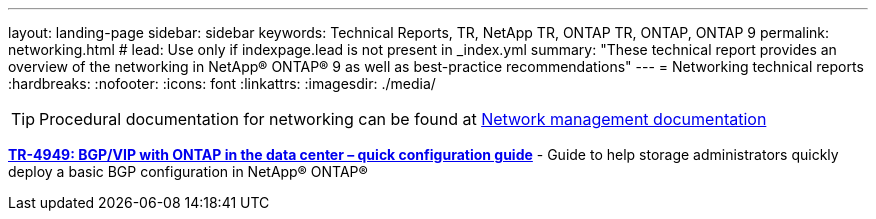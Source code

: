 ---
layout: landing-page
sidebar: sidebar
keywords: Technical Reports, TR, NetApp TR, ONTAP TR, ONTAP, ONTAP 9
permalink: networking.html
# lead: Use only if indexpage.lead is not present in _index.yml
summary: "These technical report provides an overview of the networking in NetApp® ONTAP® 9 as well as best-practice recommendations"
---
= Networking technical reports
:hardbreaks:
:nofooter:
:icons: font
:linkattrs:
:imagesdir: ./media/

[TIP]
====
Procedural documentation for networking can be found at link:https://docs.netapp.com/us-en/ontap/network-management/index.html[Network management documentation]
====

// Jan 2016 - <9.0 - Kris Lippe 
//*link:https://www.netapp.com/pdf.html?item=/media/16885-tr-4182pdf.pdf[TR-4182: Ethernet storage design considerations and best practices for ONTAP^]* - This technical report describes the implementation of NetApp® ONTAP® network configurations. It provides common ONTAP network deployment scenarios and recommends networking best practices as they pertain to a ONTAP environment.

//
*link:https://www.netapp.com/pdf.html?item=/media/79703-TR-4949.pdf[TR-4949: BGP/VIP with ONTAP in the data center – quick configuration guide^]* - Guide to help storage administrators quickly deploy a basic BGP configuration in NetApp® ONTAP®